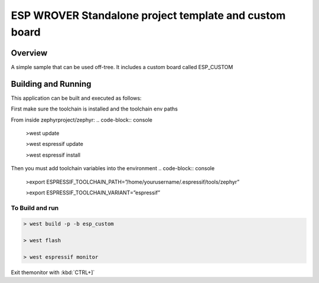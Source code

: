 ESP WROVER Standalone project template and custom board
###########

Overview
********

A simple sample that can be used off-tree. It includes a custom board called ESP_CUSTOM

Building and Running
********************

This application can be built and executed as follows:

First make sure the toolchain is installed and the toolchain env paths

From inside zephyrproject/zephyr:
.. code-block:: console
   >west update
   
   >west espressif update
   
   >west espressif install
   
Then you must add toolchain variables into the environment
.. code-block:: console

   >export ESPRESSIF_TOOLCHAIN_PATH=”/home/yourusername/.espressif/tools/zephyr”
   
   >export ESPRESSIF_TOOLCHAIN_VARIANT=”espressif”
   


To Build and run
=============

.. code-block:: console
   
   > west build -p -b esp_custom
   
   > west flash
   
   > west espressif monitor



  
Exit themonitor with  :kbd:`CTRL+]` 
